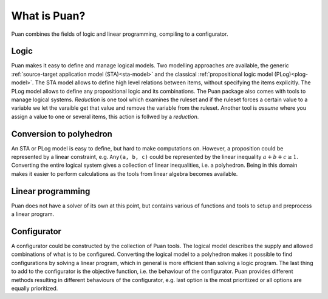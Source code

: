What is Puan?
=============

Puan combines the fields of logic and linear programming, compiling to a configurator.

Logic
-----

Puan makes it easy to define and manage logical models. Two modelling approaches are available, the generic :ref:`source-target application model (STA)<sta-model>` and the classical :ref:`propositional logic model (PLog)<plog-model>`.
The STA model allows to define high level relations between items, without specifying the items explicitly. The PLog model allows to define any propositional logic and its combinations.
The Puan package also comes with tools to manage logical systems. *Reduction* is one tool which examines the ruleset and if the ruleset forces a certain value to a variable we let the varaible get that value and remove the variable from the ruleset.
Another tool is *assume* where you assign a value to one or several items, this action is follwed by a *reduction*.

Conversion to polyhedron
------------------------

An STA or PLog model is easy to define, but hard to make computations on. However, a proposition could be represented by a linear constraint, e.g. ``Any(a, b, c)`` could be represented by the linear inequality :math:`a + b + c \ge 1`.
Converting the entire logical system gives a collection of linear inequalities, i.e. a polyhedron. Being in this domain makes it easier to perform calculations as the tools from linear algebra becomes available. 

Linear programming
------------------

Puan does not have a solver of its own at this point, but contains various of functions and tools to setup and preprocess a linear program. 


Configurator
------------

A configurator could be constructed by the collection of Puan tools. The logical model describes the supply and allowed combinations of what is to be configured. Converting the logical model to a polyhedron
makes it possible to find configurations by solving a linear program, which in general is more efficient than solving a logic program. The last thing to add to the configurator is the objective function, i.e. the behaviour of the configurator.
Puan provides different methods resulting in different behaviours of the configurator, e.g. last option is the most prioritized or all options are equally prioritized. 
